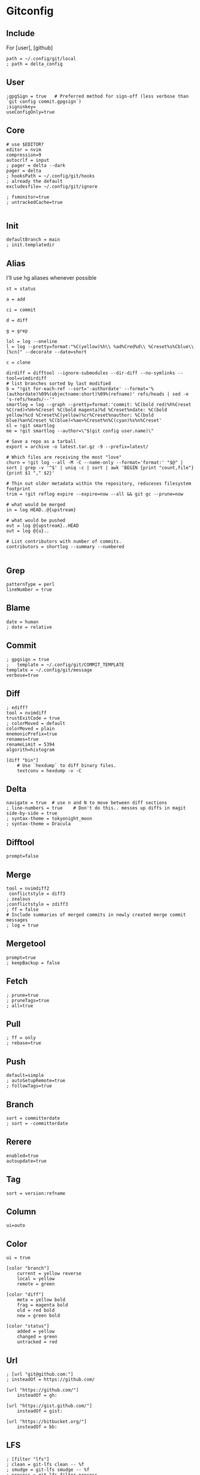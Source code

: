 #+startup: content

* Gitconfig
:PROPERTIES:
:header-args: :tangle ~/.config/git/config :mkdirp yes
:END:

** Include
For [user], [github]

#+begin_src gitconfig :prologue "[include]"
path = ~/.config/git/local
; path = delta_config
#+end_src

** User
#+begin_src gitconfig :prologue "[user]"
;gpgSign = true   # Preferred method for sign-off (less verbose than `git config commit.gpgsign`)
;signinkey=
useConfigOnly=true
#+end_src

** Core
#+begin_src gitconfig :prologue "[core]"
# use $EDITOR?
editor = nvim
compression=9
autocrlf = input
; pager = delta --dark
pager = delta
; hooksPath = ~/.config/git/hooks
; already the default
excludesfile= ~/.config/git/ignore

; fsmonitor=true
; untrackedCache=true

#+end_src

** Init
#+begin_src gitconfig :prologue "[init]"
defaultBranch = main
; init.templatedir
#+end_src

** Alias
I'll use hg aliases whenever possible

#+begin_src gitconfig :prologue "[alias]"
st = status

a = add

ci = commit

d = diff

g = grep

lol = log --oneline
l = log --pretty=format:"%C(yellow)%h\\ %ad%Cred%d\\ %Creset%s%Cblue\\ [%cn]" --decorate --date=short

c = clone

dirdiff = difftool --ignore-submodules --dir-diff --no-symlinks --tool=vimdirdiff
# list branches sorted by last modified
b = "!git for-each-ref --sort='-authordate' --format='%(authordate)%09%(objectname:short)%09%(refname)' refs/heads | sed -e 's-refs/heads/--'"
smartlog = log --graph --pretty=format:'commit: %C(bold red)%h%Creset %C(red)<%H>%Creset %C(bold magenta)%d %Creset%ndate: %C(bold yellow)%cd %Creset%C(yellow)%cr%Creset%nauthor: %C(bold blue)%an%Creset %C(blue)<%ae>%Creset%n%C(cyan)%s%n%Creset'
sl = !git smartlog
me = !git smartlog --author=\"$(git config user.name)\"

# Save a repo as a tarball
export = archive -o latest.tar.gz -9 --prefix=latest/

# Which files are receiving the most "love"
churn = !git log --all -M -C --name-only --format='format:' "$@" | sort | grep -v '^$' | uniq -c | sort | awk 'BEGIN {print "count,file"} {print $1 "," $2}'

# Thin out older metadata within the repository, reduceses filesystem footprint
trim = !git reflog expire --expire=now --all && git gc --prune=now

# what would be merged
in = log HEAD..@{upstream}

# what would be pushed
out = log @{upstream}..HEAD
out = log @{u}..

# List contributors with number of commits.
contributors = shortlog --summary --numbered

#+end_src

** Grep
#+begin_src gitconfig :prologue "[grep]"
patternType = perl
lineNumber = true
#+end_src

** Blame
#+begin_src gitconfig :prologue "[blame]"
date = human
; date = relative
#+end_src

** Commit
#+begin_src gitconfig :prologue "[commit]"
; gpgsign = true
; 	template = ~/.config/git/COMMIT_TEMPLATE
template = ~/.config/git/message
verbose=true
#+end_src

** Diff
#+begin_src gitconfig :prologue "[diff]"
; ediff?
tool = nvimdiff
trustExitCode = true
; colorMoved = default
colorMoved = plain
mnemonicPrefix=true
renames=true
renameLimit = 5394
algorith=histogram
#+end_src

#+begin_src gitconfig
[diff "bin"]
	# Use `hexdump` to diff binary files.
	textconv = hexdump -v -C
#+end_src

** Delta
#+begin_src gitconfig :prologue "[delta]"
navigate = true  # use n and N to move between diff sections
; line-numbers = true    # Don't do this.. messes up diffs in magit
side-by-side = true
; syntax-theme = tokyonight_moon
; syntax-theme = Dracula
#+end_src


** Difftool
#+begin_src gitconfig :prologue "[difftool]"
prompt=false
#+end_src

** Merge
#+begin_src gitconfig :prologue "[merge]"
tool = nvimdiff2
 conflictstyle = diff3
; zealous
;conflictstyle = zdiff3
; ff = false
# Include summaries of merged commits in newly created merge commit messages
; log = true
#+end_src

** Mergetool
#+begin_src gitconfig :prologue "[mergetool]"
prompt=true
; keepBackup = false
#+end_src

** Fetch
#+begin_src gitconfig :prologue "[pull]"
; prune=true
; pruneTags=true
; all=true
#+end_src

** Pull
#+begin_src gitconfig :prologue "[pull]"
; ff = only
; rebase=true
#+end_src

** Push
#+begin_src gitconfig :prologue "[push]"
default=simple
; autoSetupRemote=true
; followTags=true
#+end_src

** Branch
#+begin_src gitconfig :prologue "[branch]"
sort = committerdate
; sort = -committerdate
#+end_src

** Rerere
#+begin_src gitconfig :prologue "[rerere]"
enabled=true
autoupdate=true
#+end_src

** Tag
#+begin_src gitconfig :prologue "[tag]"
sort = version:refname
#+end_src

** Column
#+begin_src gitconfig :prologue "[column]"
ui=auto
#+end_src

** Color
#+begin_src gitconfig :prologue "[color]"
ui = true

[color "branch"]
    current = yellow reverse
    local = yellow
    remote = green

[color "diff"]
    meta = yellow bold
    frag = magenta bold
    old = red bold
    new = green bold

[color "status"]
    added = yellow
    changed = green
    untracked = red
#+end_src

** Url
#+begin_src gitconfig
; [url "git@github.com:"]
; insteadOf = https://github.com/

[url "https://github.com/"]
    insteadOf = gh:

[url "https://gist.github.com/"]
    insteadOf = gist:

[url "https://bitbucket.org/"]
    insteadOf = bb:
#+end_src

** LFS
#+begin_src gitconfig
; [filter "lfs"]
; clean = git-lfs clean -- %f
; smudge = git-lfs smudge -- %f
; process = git-lfs filter-process
; required = true
#+end_src

** Advice
#+begin_src gitconfig :prologue "[advice]"
; detached = head
#+end_src

** Help
#+begin_src gitconfig :prologue "[help]"
autoCorrect=prompt
#+end_src

** GC
Never garbage collect commits/blobs that are unreachable
The cost of keeping this data around is negligble compared losing data

#+begin_src gitconfig :prologue "[gc]"
reflogExpire = never
reflogExpireUnreachable = never
#+end_src

** Credential
#+begin_src gitconfig :prologue "[credential]"
helper = cache
credentialStore = gpg
#+end_src

** Interactive
delta github
#+begin_src gitconfig :prologue "[interactive]"
diffFilter = delta --color-only
#+end_src

** Rebase
#+begin_src gitconfig :prologue "[rebase]"
; autoSquash=true
; autoStash=true
; updateRefs=true
#+end_src

** Safe
#+begin_src gitconfig :prologue "[safe]"
; directory=
#+end_src

** IncludeIf
Is it possible to tangle at end of file with directive?
#+begin_src gitconfig
; [includeIf "gitdir:~/work"]
; path = ~/.config/git/work
#+end_src

* Commit template
:PROPERTIES:
:header-args: :tangle ~/.config/git/message :mkdirp yes
:END:

# :header-args: :tangle ~/.config/git/COMMIT_TEMPLATE :mkdirp yes

#+begin_src text
# Title: Summary, imperative, start upper case, don't end with a period
# No more than 50 chars. #### 50 chars is here:  #

# Remember blank line between title and body.

# Body: Explain *what* and *why* (not *how*). Include task ID (Jira issue).
# Wrap at 72 chars. ################################## which is here:  #

# At the end: Include Co-authored-by for all contributors. 
# Include at least one empty line before it. Format: 
# Co-authored-by: name <user@users.noreply.github.com>
#
# How to Write a Git Commit Message:
# https://chris.beams.io/posts/git-commit/
#
# 1. Separate subject from body with a blank line
# 2. Limit the subject line to 50 characters
# 3. Capitalize the subject line
# 4. Do not end the subject line with a period
# 5. Use the imperative mood in the subject line
# 6. Wrap the body at 72 characters
# 7. Use the body to explain what and why vs. how
#+end_src

* Gitignore
:PROPERTIES:
:header-args: :tangle ~/.config/git/ignore :mkdirp yes
:END:

